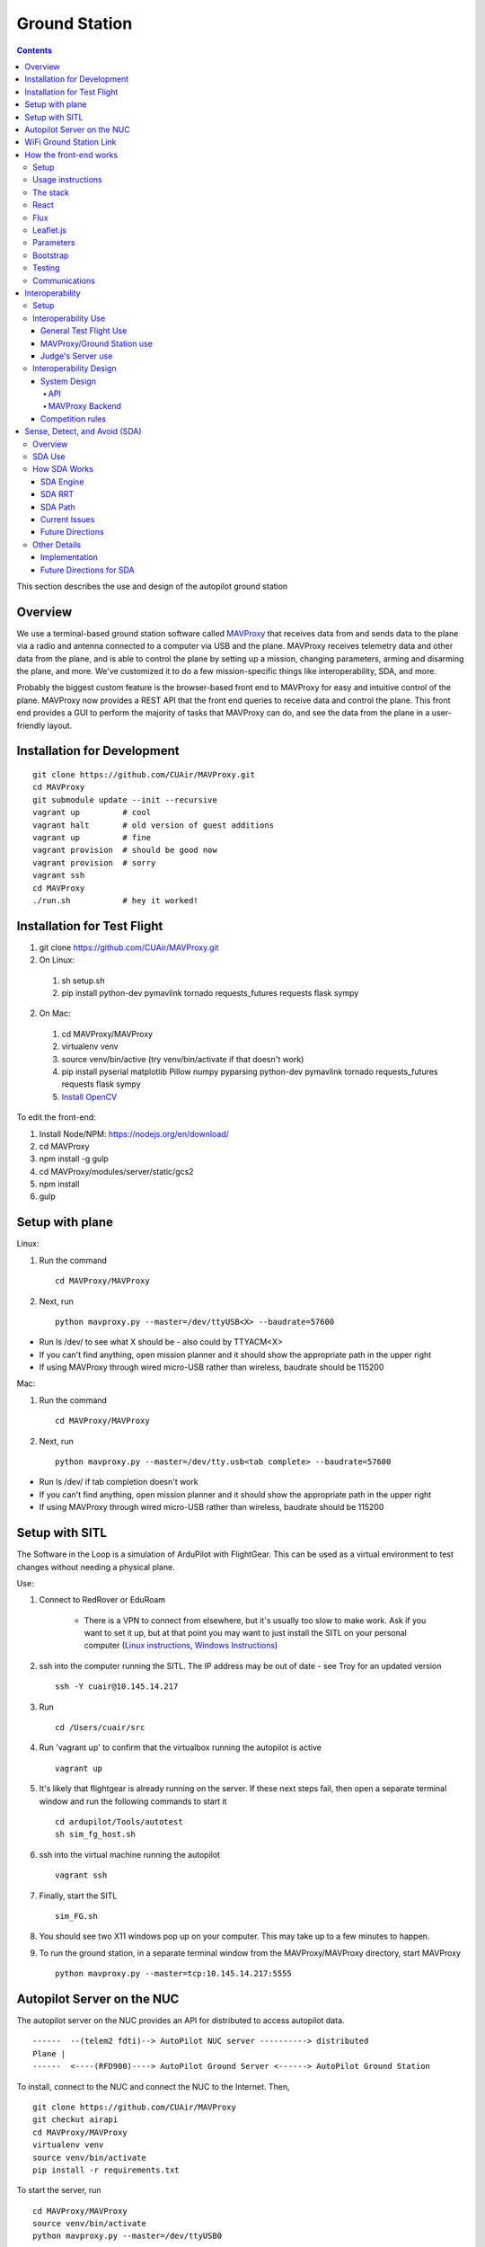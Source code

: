 Ground Station
===============

.. contents::


This section describes the use and design of the autopilot ground station

Overview
--------

We use a terminal-based ground station software called `MAVProxy <http://dronecode.github.io/MAVProxy/html/index.html>`_ that receives data from and sends data to the plane via a radio and antenna connected to a computer via USB and the plane. MAVProxy receives telemetry data and other data from the plane, and is able to control the plane by setting up a mission, changing parameters, arming and disarming the plane, and more. We've customized it to do a few mission-specific things like interoperability, SDA, and more.

Probably the biggest custom feature is the browser-based front end to MAVProxy for easy and intuitive control of the plane. MAVProxy now provides a REST API that the front end queries to receive data and control the plane. This front end provides a GUI to perform the majority of tasks that MAVProxy can do, and see the data from the plane in a user-friendly layout.

Installation for Development
----------------------------
::

   git clone https://github.com/CUAir/MAVProxy.git
   cd MAVProxy
   git submodule update --init --recursive
   vagrant up         # cool
   vagrant halt       # old version of guest additions
   vagrant up         # fine      
   vagrant provision  # should be good now
   vagrant provision  # sorry
   vagrant ssh
   cd MAVProxy
   ./run.sh           # hey it worked!


Installation for Test Flight
----------------------------
1. git clone https://github.com/CUAir/MAVProxy.git
2. On Linux:

  1. sh setup.sh
  2. pip install python-dev pymavlink tornado requests_futures requests flask sympy

2. On Mac:

  1. cd MAVProxy/MAVProxy
  2. virtualenv venv
  3. source venv/bin/active (try venv/bin/activate if that doesn't work)
  4. pip install pyserial matplotlib Pillow numpy pyparsing python-dev pymavlink tornado requests_futures requests flask sympy
  5. `Install OpenCV <http://jjyap.wordpress.com/2014/05/24/installing-opencv-2-4-9-on-mac-osx-with-python-support/>`_

To edit the front-end:

1. Install Node/NPM: https://nodejs.org/en/download/
2. cd MAVProxy
3. npm install -g gulp
4. cd MAVProxy/modules/server/static/gcs2
5. npm install
6. gulp

Setup with plane
-----------------

Linux:

1. Run the command ::

	cd MAVProxy/MAVProxy

2. Next, run ::

	python mavproxy.py --master=/dev/ttyUSB<X> --baudrate=57600

* Run ls /dev/ to see what X should be - also could by TTYACM<X>
* If you can't find anything, open mission planner and it should show the appropriate path in the upper right
* If using MAVProxy through wired micro-USB rather than wireless, baudrate should be 115200

Mac:

1. Run the command ::

	cd MAVProxy/MAVProxy

2. Next, run ::

	python mavproxy.py --master=/dev/tty.usb<tab complete> --baudrate=57600

* Run ls /dev/ if tab completion doesn't work
* If you can't find anything, open mission planner and it should show the appropriate path in the upper right
* If using MAVProxy through wired micro-USB rather than wireless, baudrate should be 115200


Setup with SITL
-----------------

The Software in the Loop is a simulation of ArduPilot with FlightGear. This can be used as a virtual environment to test changes without needing a physical plane.

Use:

1. Connect to RedRover or EduRoam

	* There is a VPN to connect from elsewhere, but it's usually too slow to make work. Ask if you want to set it up, but at that point you may want to just install the SITL on your personal computer (`Linux instructions <http://ardupilot.org/dev/docs/setting-up-sitl-on-linux.html>`_, `Windows Instructions <http://ardupilot.org/dev/docs/sitl-native-on-windows.html>`_)

2. ssh into the computer running the SITL. The IP address may be out of date - see Troy for an updated version ::
	
	ssh -Y cuair@10.145.14.217

3. Run ::

	cd /Users/cuair/src

4. Run 'vagrant up' to confirm that the virtualbox running the autopilot is active ::

	vagrant up

5. It's likely that flightgear is already running on the server. If these next steps fail, then open a separate terminal window and run the following commands to start it ::

	cd ardupilot/Tools/autotest
	sh sim_fg_host.sh

6. ssh into the virtual machine running the autopilot ::

	vagrant ssh

7. Finally, start the SITL ::

	sim_FG.sh

8. You should see two X11 windows pop up on your computer. This may take up to a few minutes to happen.
9. To run the ground station, in a separate terminal window from the MAVProxy/MAVProxy directory, start MAVProxy ::

	python mavproxy.py --master=tcp:10.145.14.217:5555

Autopilot Server on the NUC
---------------------------

The autopilot server on the NUC provides an API for distributed to access autopilot data.

::

  ------  --(telem2 fdti)--> AutoPilot NUC server ----------> distributed
  Plane |      
  ------  <----(RFD900)----> AutoPilot Ground Server <------> AutoPilot Ground Station


To install, connect to the NUC and connect the NUC to the Internet. Then, ::
  
  git clone https://github.com/CUAir/MAVProxy
  git checkut airapi
  cd MAVProxy/MAVProxy
  virtualenv venv
  source venv/bin/activate
  pip install -r requirements.txt


To start the server, run ::
  
  cd MAVProxy/MAVProxy
  source venv/bin/activate
  python mavproxy.py --master=/dev/ttyUSB0

**NOTE:** The serial port is not bound to ttyUSB0. Sometimes you will have to try ttyUSB1 or ttyUSB2

WiFi Ground Station Link
-------------------------

The OBC can also be configured to forward its packets to the ground station on the ground. This allows WiFi to act as a redundant (and superior) link just as the radios do. When the WiFi link is established, packets can be sent and received often much faster than with the radios alone, and of course this acts as a secondary link in case either one fails.

MAVProxy will consider the link passed on the command line as the "master" link, but both will send and receive packets at the same time. You will be alerted if either link goes down. Type "link" into the MAVProxy terminal to view the current links and there status (number of packets sent, packet loss %, etc)

To use, start up the ground station on the NUC with the following command:

``python mavproxy.py --master=/dev/ttyUSB0 --out=udp:GROUND_STATION_IP:14551``

Where GROUND_STATION_IP is the IP of the computer that will be running MAVProxy from the ground.

Then start MAVProxy normally on the ground, and run the command:

``link add 0.0.0.0:14551``

This will connect to the NUC if it's available.


How the front-end works
------------------------

Setup
^^^^^^
To use:

  Once MAVProxy is running, go to http://localhost:8001/static/gcs2/index.html

  The judge's view can be found at http://localhost:8001/static/judges/index.html

Usage instructions
^^^^^^^^^^^^^^^^^^^
The home screen has all of the flight information and flight controls used in normal operation of the ground station. The map displays the waypoints shown below it and the map can be changed in the settings tab. Additionally, the settings tab contains settings for the interop server, authentication information, geofences andthe reboot control (which requires double-confirmation). The parameters tab contains all of the parameter information. Grey parameters indicate that those parameters haven't been received yet. The calibration tab allows accelerometer, gyroscope and pressure (airspeed) calibration. Finally, the Flight Notes tab can be used to store information. The Flight notes store your notes locally to your browser using localStorage (basically cookies) so they will not transfer between computers.

.. image:: images/GCS.png

The stack
^^^^^^^^^^
Our stack consists of python (MAVProxy & Flask) on the backend with React, Flux, Sass, gulp and Jade being used on the front-end. Additionally, our backend can technically serve information over a rest API as well as over websockets, however websockets tended to be pretty buggy so we decided to switch back to only using the REST API.

React
^^^^^^
The front-end (gcs2) is built in React, a javascript library from Facebook that makes the front-end faster by diff-ing the current DOM with the new state to reduce the number of DOM operations (which are very expensive) and rendering changes to the front-end in real-time. `See the documentation for the React here <https://facebook.github.io/react/docs/getting-started.html>`_. 

Flux
^^^^^
To power our react system, we used vanilla `Flux <https://facebook.github.io/flux/docs/overview.html>`_ which is powered through a system called action-store-dispatcher that makes all changes 1-way interactions (rather than Angular's 2-way bindings). We broke the application down into essentially 8 sections: Calibration, Geofences, Interoperability, Parameters, SDA, Settings, Plane Status, and Waypoints. Each section has it's own action creator and store. For an example of how to use React with Flux, `this <https://github.com/facebook/flux/tree/master/examples/flux-chat/>`_ is simple but extremely useful. You should either read it through in its entirety or try to make it/mess with it to get familiar. Once you understand the general code structure, it shouldn't be hard to get the hang over making a simple app. One of the benefits of Flux over other javascript frameworks like Angular is that since everything is 1-way, the stack traces are very clear, which assists in debugging. One of the downsides of Flux is that it requires a bit of boilerplate code/scaffolding. We may switch to redux instead of flux at some point, but we want to get to know that framework better before commiting to doing so.

.. image:: images/flux.png

Leaflet.js
^^^^^^^^^^^
To handle our maps, we use Leaflet.js, a leading mobile-compatible open source mapping library. All of the map functions get handled in MapUtils.js and handles waypoints, obstacles, plane-tracking, geofences and locations. The plane has an icon and there is a marker icon for each waypoint. Additionally obstacles and geofences are treated as shapes and locations are set in settings.

Parameters
^^^^^^^^^^^
To generate the parameters list, we have a python/bash script that pulls the parameters from the ardupilot website (in the documentation folder), parses them from xml, removes extraneous characters, converts them to json, and copies them to a javascript file (ParamDocumentation.js) so the object can be loaded in as json.

Bootstrap
^^^^^^^^^^
Additionally, for our visual library we used `Twitter's Bootstrap <http://getbootstrap.com/>`_ because it is ubiquitous on the internet, it has an enormous community, and it is has a very appealing UI. 

Testing
^^^^^^^^
The ground station has 2 primary tests: front-end tests and backend tests. The front-end uses selenium tests which get run by going to MAVProxy/MAVProxy/modules/server/static/gcs2/test and running python test.py (run setup.sh the first time before running test.py) which runs front-end selenium tests. The backend tests are run by going to MAVProxy/MAVProxy/modules/server and running python tests.py which uses the requests module to test the REST API. We plan on adding these tests to our CI server next semsester once we get CI set up.

Communications
^^^^^^^^^^^^^^^
Our front-end system uses a simple polling system (in ReceiveApi.js). We originally used socket.io with websockets, but it was way too slow (may be a result of synchronous socket emits, not entirely sure). Basically we just take advantage of the REST API implemented in flask on the back-end. We use post/delete/put requests to send information to the server. All non-GET requests are protected with a token/password and all highly vulnerable actions (i.e. reboot) are protected with an extra layer of checks and a second confirm element in the request.


Interoperability
------------------

Setup
^^^^^^^^

`See the Judge's server interoperability documentation here. <http://auvsi-suas-competition-interoperability-system.readthedocs.io/en/latest/>`_ All of those setup instructions must be followed before the following instructions will work.

Interoperability Use
^^^^^^^^^^^^^^^^^^^^^

General Test Flight Use
************************

1. Make sure to bring a computer with the interop server installed on it. If possible, have a template mission ready to got

2. cd interop then run ``sudo ./server/run.sh``
    
    * The server will run on ``localhost:8000``

3. To load the template mission:
    
    a. ``sudo docker exec -it interop-server bash``
    b. ``python manage.py flush`` (This will flush the database - do not do this if you want to keep the current database - see below for storing a dump)
    c. ``python manage.py loaddata`` template_mission.json
    d. (Type `exit` to leave the docker bash shell)

4. Now the mission must be set up on the interop server to match the mission in Ardupilot

    a. Go to ``localhost:8000/admin/``
    b. Click "Mission configs"
    c. Click the first mission
    d. In "Mission Waypoints", hit the + button at the side to add a new waypoint
    e. Enter the proper order (1 indexed), then hit the spyglass then 'add aerial position'
    f. Enter the proper altitude IN FEET
    g. Hit the spyglass, then 'add gps position'
    h. Enter the proper latitude and longitude
    i. Continue starting from set e. until all waypoints are entered

5. Save the mission config
6. Go to ``localhost:8000`` and hit "Mission 1". You should see a picture of your setup, where blue spheres are the waypoints and the rest is not relevant to navigation. Confirm that the blue spheres look like what your waypoint setup should be (If you don't see the picture, try Firefox instead of Chrome)
7. Enter the correct username, password, and url (include the http: and the port (usually 8000) in the settings tab of gcs2
    
    * This will usually be 'cuairsim' and 'aeolus' for the username/password, and "http://<some ip>:8000" for the url

8. Hit "Toggle interop".  Look at the Mission 1 again, and confirm that a yellow box appears, meaning that the interop server is receiving data

9. Hit "Toggle interop" again to turn off data sending until you're ready to fly

10. When you're ready to fly, FIRST hit 'toggle interop' on the front end to start sending data to the interop server

11. Then, go to ``localhost:8000/admin/``, then click "Takeoff or landing events"

12. Hit "add a takeoff or landing event", then select the appropriate user and "Uas in air". Hit save.

    * As of now the server is checking for data and recording data. Make sure the plane has data link as much as possible after this, or the avg telemetry HZ will be low

13. Fly!

14. Create a LANDING event for the appropriate user (same thing, but leave "Uas in air" unchecked)

15. Hit "Toggle interop" to stop sending data to the interop server

16. Go to the mission page and mouse over "System". Right click "Evaluate Teams (csv)" and save it as a file. Open that file in Excel or an equivalent to view the flight data (Don't try to view it as plaintext, it's doable but annoying)

17. To create a database dump, open the bash shell as if you were about to load a mission config (see beginning), but instead use ``python manage.py dumpdata > mydatadump.json``

MAVProxy/Ground Station use
****************************

1. Enter the correct username, password, and url (include the http: and the port (usually 8000) in the settings tab of gcs2
2. Hit "Toggle Interop" to activate server

  * You should see "interop server started" printed on the MAVProxy console and get a green success status message on the ground station

3. To stop, hit "Toggle Interop" again

  * You should see "interop server stopped" printed on the MAVProxy console and get a green success status message on the ground station

Judge's Server use
******************

  `See the Judge's server interoperability documentation here. <http://auvsi-suas-competition-interoperability-system.readthedocs.io/en/latest/>`_

Interoperability Design
^^^^^^^^^^^^^^^^^^^^^^^


System Design
*******************

The backend is designed with 3 main components - the API, which provides a REST API for the front end to control and query the backend, the backend itself, which sends information to and retrieves information from the judge's server, and the test suite, which tests the functionality of the backend.

.. image:: images/interop_flowchart.png

API
##############################################

**Location:** ``modules/server/views/interop_api.py``

The program creates a flask server to serve data to the front end and other subteams. It retrieves data related to interoperability from the MAVProxy.modules.server.data file. It also contains an endpoint to start and stop the backend.

When multiple endpoints are listed, both are valid - the second is the newest is is preferred. Other endpoints not listed here in code are deprecated.

**Endpoints**


  * **Server Control** ``/ground/api/v3/interop``
      * **POST**

        Sending a POST request to this endpoint starts the interop backend. To do this, it creates a new instance of the backend object, then starts the backend on a separate thread and sets the server to active. It will fail if the server is either already started, or if it has been less that a half second since the server was either started or stopped last. Requires a valid JSON containing the server data (username, password, and url fields). Requires a valid auth token to 


      * **DELETE**

        Sending a DELETE request to this endpoint will stop the interop backend. It simply sets the Data.server_active global variable to false. This is the loop condition on the backend, so the server will stop as soon as it completes its current loop. This will fail if the server is either already stopped or if it has been less that a half second since the server was either started or stopped last. Requires a valid auth token to access


      * **GET**

        Returns a JSON string containing the obstacle data and server info
    

  * **Obstacles** ``/ground/api/v3/interop/obstacles``

    Returns a JSON object string that contains a list of both moving and stationary objects. Checks to see if the server is active, and, if so, retrieves data from the MAVProxy.modules.server.data module, jsonifies it and returns it

MAVProxy Backend
###################################################

**Location:** ``modules/server/interop.py``

This program is the script that does the work of  sending telemetry data to the judge’s interoperability server and retrieving data about the server and obstacles to store for other MAVProxy modules.

**Global Variables**
  * **TRIES_BEFORE_FAILURE**

    The number of consecutive telemetry failures the system will accept before warning the user the telemetry is down. System will automatically warn the user every time a single telemetry request fails regardless, but will not display as down until reaching this cap
  * **RUN_TESTS**

    Uncomment this to run test cases. This will cause the url to be overwritten with the url used to run test cases
  * **FEET_TO_METERS_FACTOR**

    The factor to multiply a value in feet by to get a value in meters


**Methods**
    
  * **\_\_init\_\_(self)**

    Establishes a connection with the interop server and starts a session by logging in with the specified credentials. The server returns cookies after login, which are stored in the self.session variable and will be used every time a request is sent by this object
    
  * **start(self)**

    Spawns two threads that send telemetry data and retrieve server and obstacle data. After spawning, it checks every second to see if the server has stopped, and if so, prints that to the console then exits.

  * **get(self)**

    Will never be called on the main thread, this method is called as its own thread by the start method. It calculates the period (time between requests), then loops on the server_active condition. It sleeps until it is time to send a new request, sends that request, then stores the response in Data.pdata.

  * **post(self)**

    Will never be called on the main thread, this method is called as its own thread by the start method. It calculates the period (time between requests), giving it a fudge factor of 10% as it does to ensure that the average telemetry send rate stays well above the required number. It then sleeps until it is time to send a bit of data. When it is time, it grabs the necessary data from the Data.pdata object, then sends the http request to the interop server on a separate thread. This is done asynchronously so we do not have to wait for a response and can continue at the proper speed even if the server is running slowly.
      
  * **send_telemetry(self, telemetry_data)**

    Sends the telemetry data as an http request to the judge’s server. Afterwards, it checks the status of the request and increments the failures if necessary.

  * **initialize_history(self, obstacles)**

    Initializes the recorded history of obstacle data for use by SDA.
      
  * **meters_to_feet(meters)**

    Converts a float from a value in meters to a value in feet
      
  * **feet_to_meters(feet)**

    Converts a float from a value in feet to a value in meters



Competition rules
**********************

Below are the rules that govern interoperability for the competition. The interoperability system is made to comply with these rules.


**5.3.1.** As a flight‐mission demonstration requirement, teams shall upload the UAS autopilot telemetry (TM) data (position, altitude, and related attributes) to support scoring using the interoperability system

    **5.3.1.3.** If the team's system cannot provide TM data to the judges using the interoperability system they will not be allowed to fly ‐ just like if they had not displays to show the judges' the air vehicles position. 

**5.3.2.** The UAS shall upload this TM data at a target rate of 10Hz from the first takeoff until the last landing.  If the average rate of upload across all flight periods is below 8 Hz, the team will receive no points for the mission demonstration.  The difference between 10 Hz and 8 Hz is intended to allow for short and temporary data link outages. 

**5.3.3.** Data dropouts, which impact the ability for the judges to use the telemetry data to judge mission components, will be counted against the team.  For example, if data dropout makes it unclear whether waypoints were captured within 50ft and in order, it will be assumed the team did not do so. If the data dropout occurs near a flight zone boundary, it will be assumed the team spent the entire time out of bounds.  If the data dropout occurs near obstacles, it will be assumed those obstacles were hit.  For data dropout evaluation, it will be assumed the UAS traveled at the maximum allowed competition airspeed (100 KIAS). 

**5.3.4.** The UAS may upload the position whenever the interoperability network is available, and is not restricted to airborne flight periods.  Teams should also upload position whenever the UAS occupies the runway. 

**5.3.5.** Data uploaded shall be genuine autopilot flight telemetry data which is not interpolated, extrapolated, duplicated, simulated, or otherwise edited by team's code/operators before being passed to the interoperability system.  The data must be generated by the autopilot at 10Hz, or greater, and thus the UAS will need sensors and data links which can support sufficient data rates.

**7.9.6.** Display Obstacles.  There are virtual obstacles for the Sense, Detect, and Avoid (SDA) task.  The positions and sizes of the obstacles are provided by the interoperability server.  This information shall be downloaded and displayed at the same UAS autopilot operator interface (e.g. the same laptop), used in the Ground Control Station.  These obstacles shall be displayed in a view that also shows the UAS position, the mission boundaries, the task positions, and the UAS’ waypoints.   This view does not need to be the autopilot interface (e.g. the desktop application)


Sense, Detect, and Avoid (SDA)
--------------------------------

Overview 
^^^^^^^^^

SDA is an auxilary task for the competition wherein the interoperabilty server sends data to the groundstation about obstacles that the plane must avoid. Obstacles come in two varieties: moving and stationary. Moving obstacles are spheres that travel along a predetermined path by the judges. This path is not known to the competiting teams and the only information that is given is the GPS coordinates of where it's center currently is, it's radius and it's altitude. All other information must be calcuated by the team. Stationary obstacles are cylinders of a given radius. Similarly the only information sent to the team are it's GPS coordinates, the height of the cylinder (obstacles extend from the ground to this height) and it's radius. 

SDA Use
^^^^^^^^

SDA can be activated through the ground station. It requires that the interoperability server is active and is sending obstacle data. When toggled on, it will place and adjust auxilary waypoints to redirect the flight path away from obstacles. Obstacles are represented on the ground station as moving blue circles and stationary orange circles for moving and stationary obstacles respectively. In the event that SDA is unneed or it creates a potentially hazardous waypoint (e.g. miles away from the flight zone, outside of the geofense, too close to the plane and causes it to act irrationally), simply toggle off SDA through the groundstation button and it will delete all SDA waypoints. The groundstation keeps track of which waypoints are SDA waypoints as opposed to user entered ones. 

How SDA Works
^^^^^^^^^^^^^

SDA Engine 
************

things and stuff

SDA RRT 
*********

More things and stuff

SDA Path 
***********

So many things and stuff

Current Issues
****************

issues

Future Directions 
*******************

To complete this task, the team developed a reactive algorithm to anticipate flight path and predict obstacle locations. The algorithm creates a 3D geometric model with flight paths and moving obstacles as point entities on linear trajectories to the next waypoint in the flight plan and stationary obstacles as lines with lengths equal to their height. Our algorithm identified potential obstacle collisions by calculating minimum distance between the linear entities using the linear `closest point of approach <http://geomalgorithms.com/a07-_distance.html>`_ (CPA) for moving obstacles and the `closest point of two 3D line segments <http://math.harvard.edu/~ytzeng/worksheet/distance.pdf>`_ for stationary obstacles. CPA assumes constant velocity vector :math:`\mathbf{u}` for the obstacle and constant velocity vector :math:`\mathbf{v}` for the plane and is defined as :math:`d(t_{CPA}) = |\mathbf{w}_0 + t_{CPA}(\mathbf{u-v})|` where :math`\mathbf{w}_0` is the distance vector between the initial positions of the plane and obstacle. Time of CPA, :math:`t_{CPA}`, is calculated as follows. 
  
.. math:: t_{CPA} = \frac{-\mathbf{w}_0 \mathbf{\cdot (u-v)}}{|\mathbf{u-v})|^2}

.. image:: images/sda_moving.png

To detect collisions with stationary obstacles, the ground station models the plane's flight trajectory to the designated waypoint as a line segment :math:`\mathbf{r}(t) = P_0 + t\mathbf{v}` and the center of the stationary obstacle as a line segment :math:`\mathbf{q}(s) = Q_0 + s\mathbf{u}` where :math:`P_0` is the initial position of the plane, :math:`s` and :math:`t` are length variables, :math:`\mathbf{u}` and :math:`\mathbf{v}` are direction vectors and :math:`Q_0` is the zero altitude location of the obstacle. The distance equation is derived as follows.

.. math:: d(\mathbf{r, q}) = \frac{|(\mathbf{Q_0 - P_0}) \mathbf{\cdot (u \times v)}|}{|\mathbf{u \times v})|}


Distances less than the obstacle's radius for either equation are considered collisions. 

.. image:: images/sda_stationary.png


Once collisions are detected, a line (A) between the flight trajectory and the projection of that line onto the center of the obstacle is calculated. The algorithm iteratively calculates linear trajectories between the plane and points on A as potential waypoints, each further from the center of the obstacle than the last, until the projection of the obstacle center onto the potential trajectory is greater than the obstacle’s radius with a 10 meter buffer to ensure a collision-free flight path. Once an optimal waypoint is found to avoid collision with the obstacle on the original flight path, the potential waypoint is then run through a number of safety checks before being sent to the plane. The ground station first cycles through all the obstacles and checks that the waypoint is not being placed within any other obstacles. In the case that the waypoint is placed within an obstacle, the line A is recalculated such that the potential waypoints are being moved to the other side of the obstacle. We then check to see that the waypoint is not placed outside of the geofence. If that does occur, we recalculate in the same way, trying to avoid the obstacle by diverting the trajectory in the opposite direction. Once the potential waypoint has passed all safety checks, it is then sent to the ground control station as an auxiliary waypoint. This process runs every time the ground station receives new obstacle data from the interoperability server to adjust the flight path as the velocities of the plane and obstacles change. When the recalculated path changes, the ground station deletes the old auxiliary waypoint and replaces it with the new one.

Other Details
^^^^^^^^^^^^^ 

Implementation
***************

SDA is mostly contained to /modules/mavproxy_sda.py but it also uses the /modules/sda_geometry.py module for geometry and unit conversions between longitude/latitude and an x-y-z coordinate system using meters. Mavproxy runs SDA everytime the mavlink_package() method returns a 'GLOBAL_POSITION_INT' package and therefore runs every time new GPS location data from the plane is available. 

Future Directions for SDA
*************************

.. note:: 
  
  This section is only being written to help plan for reimplementing SDA during the 2016/2017 year. No critical information for the function or editing of SDA is below. 

SDA currently has a relatively naive implementation seeing that planes don't fly on linear trajectories and the mathematical model we are using does not take into account flight dynamics in any way e.g. SDA does not know how quickly the plane can turn. We are looking to solve that problem in the future by reimplementing SDA using 4D splines. While it will provide many benefits, this implementation will greatly increase the complexity of the problem in the following ways:

1. Correctly implementing 4D splines as part of the mathematical model will require quite a bit of research into the best types to use and how to properly model the plane's movement along those spline paths taking into account velocity and acceleration. While this is very doable it will be an undertaking. Additionally, writing code for 4D splines is just going to be more difficult that standard lines. 

2. Finding the CPA of a 4D spline and a line is much more difficult now that there is no constant time algorithm for calculating such a point. Thus, it becomes an optimization problem. We would have to create a 3D weight function and then perform gradient descent to find optimal waypoint placement.

While these present significat challenges, this new implementation would make flying with SDA a much safer experience for the plane and will hopefully make it more accurate at avoiding obstacles. 



